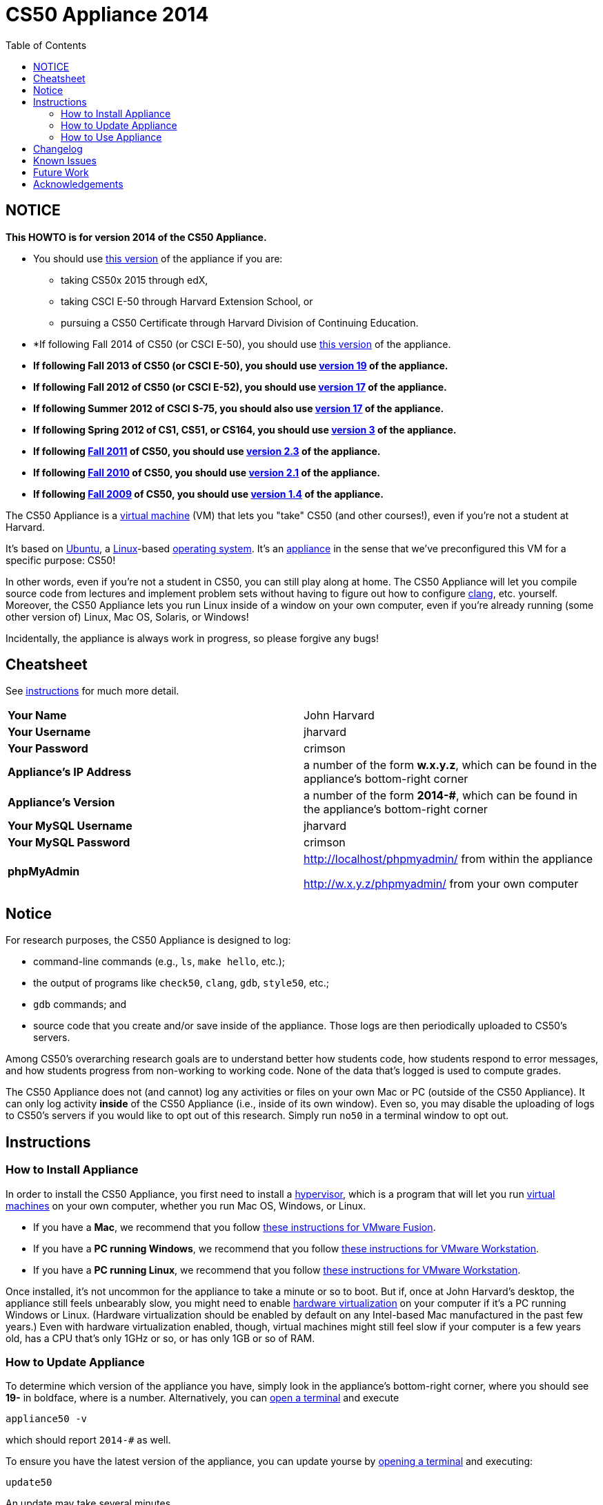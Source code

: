 = CS50 Appliance 2014
:toc: left

== NOTICE

*This HOWTO is for version 2014 of the CS50 Appliance.*

* You should use link:#instructions[this version] of the appliance if you are:
** taking CS50x 2015 through edX,
** taking CSCI E-50 through Harvard Extension School, or
** pursuing a CS50 Certificate through Harvard Division of Continuing Education.
* *If following Fall 2014 of CS50 (or CSCI E-50), you should use link:#instructions[this version] of the appliance.
* *If following Fall 2013 of CS50 (or CSCI E-50), you should use link:../19[version 19] of the appliance.*
* *If following Fall 2012 of CS50 (or CSCI E-52), you should use link:../17[version 17] of the appliance.*
* *If following Summer 2012 of CSCI S-75, you should also use link:../17[version 17] of the appliance.*
* *If following Spring 2012 of CS1, CS51, or CS164, you should use link:../3[version 3] of the appliance.*
* *If following https://www.cs50.net/[Fall 2011] of CS50, you should use link:../2.3[version 2.3] of the appliance.*
* *If following http://cs50.tv/2010/fall/[Fall 2010] of CS50, you should use link:../2.1[version 2.1] of the appliance.*
* *If following http://cs50.tv/2009/fall/[Fall 2009] of CS50, you should use link:../1.4[version 1.4] of the appliance.*

The CS50 Appliance is a
http://en.wikipedia.org/wiki/Virtual_machine[virtual machine] (VM) that
lets you "take" CS50 (and other courses!), even if you're not a student
at Harvard.

It's based on
http://en.wikipedia.org/wiki/Ubuntu_(operating_system)[Ubuntu], a
http://en.wikipedia.org/wiki/Linux[Linux]-based
http://en.wikipedia.org/wiki/Operating_system[operating system]. It's an
http://en.wikipedia.org/wiki/Computer_appliance[appliance] in the sense
that we've preconfigured this VM for a specific purpose: CS50!

In other words, even if you're not a student in CS50, you can still play
along at home. The CS50 Appliance will let you compile source code from
lectures and implement problem sets without having to figure out how
to configure http://en.wikipedia.org/wiki/Clang[clang], etc. yourself.
Moreover, the CS50 Appliance lets you run Linux inside of a window on
your own computer, even if you're already running (some other version
of) Linux, Mac OS, Solaris, or Windows!

Incidentally, the appliance is always work in progress, so please
forgive any bugs!

== Cheatsheet

See link:#instructions[instructions] for much more detail.

[cols=",",]
|====================================================
|*Your Name* | John Harvard
|*Your Username* | jharvard
|*Your Password* | crimson
|*Appliance's IP Address* | a number of the form *w.x.y.z*, which can be found in the appliance's bottom-right corner
|*Appliance's Version* | a number of the form *2014-#*, which can be found in the appliance's bottom-right corner
|*Your MySQL Username* | jharvard
|*Your MySQL Password* | crimson
|*phpMyAdmin* | http://localhost/phpmyadmin/ from within the appliance

http://w.x.y.z/phpmyadmin/ from your own computer
|====================================================

== Notice

For research purposes, the CS50 Appliance is designed to log:

* command-line commands (e.g., `ls`, `make hello`, etc.);
* the output of programs like `check50`, `clang`, `gdb`, `style50`, etc.;
* `gdb` commands; and
* source code that you create and/or save inside of the appliance. Those logs are then periodically uploaded to CS50's servers.

Among CS50's overarching research goals are to understand better how students code, how students respond to error messages, and how students progress from non-working to working code. None of the data that's logged is used to compute grades.

The CS50 Appliance does not (and cannot) log any activities or files on your own Mac or PC (outside of the CS50 Appliance).  It can only log activity *inside* of the CS50 Appliance (i.e., inside of its own window). Even so, you may disable the uploading of logs to CS50's servers if you would like to opt out of this research. Simply run `no50` in a terminal window to opt out.

== Instructions

=== How to Install Appliance

In order to install the CS50 Appliance, you first need to install a
http://en.wikipedia.org/wiki/Hypervisor[hypervisor], which is a program
that will let you run
http://en.wikipedia.org/wiki/Virtual_machine[virtual machines] on your
own computer, whether you run Mac OS, Windows, or Linux.

* If you have a *Mac*, we recommend that you follow link:fusion/[these instructions for VMware Fusion].
* If you have a *PC running Windows*, we recommend that you follow link:workstation/[these instructions for VMware Workstation].
* If you have a *PC running Linux*, we recommend that you follow link:workstation/[these instructions for VMware Workstation].

////
Alternatively (and particularly if you run into trouble with VMware Fusion or VMware Player), you can follow link:virtualbox/[these instructions for VirtualBox].
////

Once installed, it's not uncommon for the appliance to take a minute or
so to boot. But if, once at John Harvard's desktop, the appliance still
feels unbearably slow, you might need to enable
link:/virtualization[hardware virtualization] on your computer
if it's a PC running Windows or Linux. (Hardware virtualization should
be enabled by default on any Intel-based Mac manufactured in the past
few years.) Even with hardware virtualization enabled, though, virtual
machines might still feel slow if your computer is a few years old, has
a CPU that's only 1GHz or so, or has only 1GB or so of RAM.

=== How to Update Appliance

To determine which version of the appliance you have, simply 
look in the appliance's bottom-right corner, where
you should see *19-#* in boldface, where *#* is a number. Alternatively, you can
link:#how_to_open_a_terminal[open a terminal] and execute

[source,bash]
----
appliance50 -v
----

which should report `2014-#` as well.

To ensure you have the latest version of the appliance, you can update yourse by 
link:#how_to_open_a_terminal[opening a terminal] and executing:

[source,bash]
----
update50
----

An update may take several minutes.

*Note that you cannot update from version 1.4, 2.1, 2.3, 3, 17a, 17, or 19 of
the appliance to version 2014. You must instead download 2014, per the
link:#how_to_install_appliance[instructions] above.*

=== How to Use Appliance

The first thing you should see when the appliance boots up is John
Harvard's desktop. (Oh, henceforth, you are
http://en.wikipedia.org/wiki/John_Harvard_(clergyman)[John Harvard].
Your initial password is *crimson*. And here's
http://en.wikipedia.org/wiki/File:BostonTrip-91.jpg[what you look
like].) Even though you might think of Linux as having only a
http://en.wikipedia.org/wiki/Command-line_interface[command-line
interface],
http://en.wikipedia.org/wiki/Graphical_user_interface[graphical user
interfaces] do exist. We've installed
http://en.wikipedia.org/wiki/Xfce[Xfce], one of the most popular, for
you. However, we installed as few programs as possible to keep the
appliance small. You're welcome to install additional programs via `apt-get`.

////
==== How to Change Name

As much as you might not like being called John, *do not try to change
John Harvard's name or username*. Life will be simpler as John.

With that said, if you'd _really_ like to be yourself (or someone else
altogether), you're welcome to create a new account.
link:#how_to_open_a_terminal[Open a terminal] and execute

[source,bash]
----
sudo adduser --comment "Jane Harvard" --gid students --groups wheel janeh
echo crimson | sudo passwd --stdin janeh
echo -e "crimson\ncrimson" | sudo smbpasswd -a -s janeh
----

where `Jane Harvard` is your desired name, `crimson` is your desired
password, and `janeh` is your desired username. Be sure not to overlook
the `\n` in the second command.

If you'd also like to start logging into the appliance automatically
under your new identity (instead of John Harvard's), execute

`sudo nano /etc/gdm/custom.conf`

and change `jharvard` to your own username. Then hit *ctrl-x*, then *y*,
then *Enter* to save and quit.
////

==== How to Change Password

You can change your password in any of these ways:

* Select *Menu > Settings Manager > Users and Groups* and follow the on-screen prompts.
* link:#how_to_open_a_terminal[Open a terminal] and execute: +
+
[source,bash]
----
passwd
----

With that said, allow us to suggest that you not change John Harvard's
password if your own computer is already password-protected. (Life will
be simpler with *crimson*.) The appliance has been configured in such a
way that only someone with access to your computer (e.g., you) can
access the appliance. Even though the appliance can connect to the
Internet, the Internet cannot connect to the appliance.

////
==== How to Change Language

*This feature may require Internet access.*

If English is not your native language, you may want to change the
appliance's default language. Some things will remain in English, but
you might find yourself more at home nonetheless. Select *Menu >
Administration > Language*, inputting your password if prompted. Select
your preferred language from the list that appears, then click *OK*. If
prompted, click *Import key*. You may need to wait for a bit as the
language is installed. Then link:#how_to_restart_appliance[restart the
appliance] and log back in.
////

////
==== How to Change Keyboard Layout

If you have a non-U.S. (or non-standard) keyboard, you may want (or
need!) to change your keyboard's layout as follows.

1.  Select *Menu > Settings > Keyboard*.
2.  Click *Layout*.
3.  Uncheck *Use system defaults*.
4.  Leave *Keyboard model* blank unless you have one of the keyboards
listed.
5.  Click *Add* down below *Keyboard layout*.
6.  Select your keyboard's layout (and variant, if any).
7.  Click *OK*.
8.  Ensure that your selection is now highlighted instead of *English
(US)*, then click *Close*.
////

////
==== How to Change Time Zone

If you don't live in Cambridge, Massachusetts, USA, you may want to
change the appliance's timezone. Select *Menu > Administration > Date &
Time*. Click the *Time Zone* tab, select the nearest city in your time
zone, then click *OK*, leaving *System clock uses UTC* checked.
////

==== How to Open a Terminal

You can open a terminal in any of these ways:

* Select *Menu > Accessories > Terminal Emulator*.  You'll find yourself in your home directory (`~`).
* Click Terminal's icon (a black square) in the appliance's bottom-left
corner. You'll find yourself in your home directory (`~`).
* Right-click anywhere on your desktop and select *Open Terminal Here*.
You'll find yourself in `~/Desktop/`.
* Select *Menu > Accessories > gedit*.
You'll find yourself in your home directory (`~`) in gedit's bottom
panel.

No matter the approach you take, it's in the terminal window that you'll
be able to type commands like `cd`, `clang`, `ls`, etc.

==== How to SSH to Appliance

If you'd like to SSH to the appliance from your own computer (as with
Terminal on Mac OS or with PuTTY on Windows), you can SSH from your
computer to the appliance's IP address (which is displayed in the
appliance's bottom-right corner).

////
==== How to Assign Appliance a Static IP Address

_Coming Soon_
////

==== How to Change Resolution

You can change the appliance's resolution (i.e., width and height) in
either of these ways:

* Select *Menu > Settings Manager > Display* within the appliance, select a new
value to the right of *Resolution*, then click *Close*.
* Click and drag the appliance's bottom-right corner.

////
==== How to Change Volume

1.  Select *Menu > Sound & Video > Mixer*.
2.  Select *Playback: ES1371 [AudioPCO-97] Analog Stereo (PulseAudio
Mixer)* next to *Sound card*.
3.  Click '''Select Controls...".
4.  Check *Master* then click *Close*.
5.  Drag the sliders upward to increase the audio's volume.
6.  Click *Quit*.
7.  Visit http://www.youtube.com/ in Chrome to test with a video!
////

////
==== How to Enter/Exit Fullscreen Mode

To enter fullscreen mode, select *Switch to Fullscreen* from
VirtualBox's *Machine* menu while the appliance is running. (This menu
is outside of the appliance, not inside of it.)

To exit fullscreen mode, move your cursor to the middle of the bottom of
your screen, at which point a menu should appear. Click the second icon
from the right (which resembles two squares).
////

////
==== How to Use phpMyAdmin

You can access phpMyAdmin in either of these ways:

* Visit http://localhost/phpMyAdmin/ or http://w.x.y.z/phpMyAdmin/
(where *w.x.y.z* is the appliance's IP address, which can be found in
the appliance's bottom-right corner) using Chrome within the appliance.
* Visit http://w.x.y.z/phpMyAdmin/ (where *w.x.y.z* is the appliance's
IP address, which can be found in the appliance's bottom-right corner)
using your own computer's browser.

No matter the approach you take, log in as *jharvard* with a password of
*crimson* if prompted.
////

////
==== How to Restore Snapshots

Every 10 minutes, the appliance take "snapshots" of source code in
`/home` just in case you accidentally delete something. You can also
mitigate accidental deletions by
link:#how_to_synchronize_files_with_dropbox[synchronizing with Dropbox]
so that you can restore files at https://www.dropbox.com/[dropbox.com].

Suppose that you just deleted `~/hello.c`. Odds are you'll find it in
the `minutely.0` or `minutely.1` snapshot, depending on the current
time, in which case you can recover it with

`cp /.snapshots/minutely.0/home/jharvard/hello.c ~`

or with

`cp /.snapshots/minutely.1/home/jharvard/hello.c ~`

in a link:#how_to_open_a_terminal[terminal]. If you need to recover an
earlier version, you can go further back in time via `minutely.2`,
`minutely.3`, or `minutely.4`. If you'd instead like to go back an hour
or so, you can start with `hourly.0`, followed by `hourly.1`,
`hourly.2`, and so on. Below are all of the intervals you can try.
Realize that the times only estimates, since the intervals' definitions
depend on the current time.

[cols=",",]
|====================================================
|`minutely.0` |10 minutes ago
|`minutely.1` |20 minutes ago
|`minutely.2` |30 minutes ago
|`minutely.3` |40 minutes ago
|`minutely.4` |50 minutes ago
|`hourly.0` |1 hour ago
|`hourly.1` |2 hours ago
|... |...
|`hourly.22` |23 hours ago
|`daily.0` |yesterday
|`daily.1` |2 days ago
|... |...
|`daily.5` |6 days ago
|`weekly.0` |1 week ago
|`weekly.1` |2 weeks ago
|... |...
|`weekly.51` |51 weeks ago
|====================================================

To see which intervals are actually available to you, execute:

`ls /.snapshots/`
////

==== How to Enable Dropbox

*This feature requires Internet access.*

To make it easier to back up files within the appliance automatically as
well as share them with your own computer(s), you can synchronize a
directory in John Harvard's account with http://www.dropbox.com/features[Dropbox]. 

Here's how to configure the appliance for Dropbox.

. Select *Menu > Dropbox*.
. You should be prompted to "download the proprietary daemon" (i.e.,
software); click *OK*. The software should proceed to download and
unpack.
. You should then be prompted to set up Dropbox.
+
--
* If you don't already have a Dropbox account, leave *I don't have a Dropbox account* checked, then click *Next*. Create your Dropbox as prompted.
* If you already have an Dropbox account, check *I already have a Dropbox account*, then click *OK*. Log in as prompted.
--
+
. If prompted to upgrade your Dropbox, simply leave *2 GB* checked
(which is free) then click *Next*, unless you want to upgrade to a paid
account.
. If prompted to *Choose setup type*, leave *Typical* checked, then
click *Install*. If prompted to "merge", click *Merge*.
. If prompted to take a 5-step tour, click *Skip Tour*; its
screenshots won't match what you'll see in the appliance.
. When informed *That's it!*, uncheck *Open my Dropbox folder now*,
then click *Finish*. A Dropbox icon should then appear in the
appliance's bottom-right corner.

*Only those files and folders that you save in `~/Dropbox/` will be
synchronized with your Dropbox account.*

===== How to Prevent Dropbox from Synching Personal Files into the Appliance

. Ctrl-click on the Dropbox icon in the appliance's bottom-right
corner and select *Preferences...*.
. Click *Advanced*.
. Click *Selective Sync...*.
. Uncheck the folders that you don't want synched into the appliance.
. Click *Update*.

==== How to Transfer Files between Appliance and Your Computer

If you'd like to
http://en.wikipedia.org/wiki/SSH_file_transfer_protocol[SFTP] to the
appliance from your own computer (as with
http://cyberduck.ch/[Cyberduck] on Mac OS or with
http://winscp.net/eng/download.php[WinSCP] on Windows), you can SFTP
from your computer to *w.x.y.z* (where *w.x.y.z* is the appliance's IP
address, which can be found in the appliance's bottom-right corner).

Alternatively, you can "mount" John Harvard's home directory (via a
protocol called http://en.wikipedia.org/wiki/Server_Message_Block[SMB],
otherwise known as http://en.wikipedia.org/wiki/CIFS[CIFS]) in a window
on your own desktop, to and from which you can drag and drop files.
Here's how, whether you run Linux, Mac OS, or Windows.

===== Windows

. Open any folder on your hard drive.
. Click the address bar atop the folder's window and input
*\\w.x.y.z\jharvard* (where *w.x.y.z* is the appliance's IP address,
which can be found in the appliance's bottom-right corner), then click
*Enter*.
. If prompted for your name and password:
+
--
. Input *jharvard* for *User name*.
. Input *crimson* for *Password*.
. Check *Remember my credentials* if you'd like.
. Click *Connect*.
--

John Harvard's home directory should then open in a new window.

===== Mac OS

. Select *Connect to Server...* from the Finder's *Go* menu.
. Under *Server Address:*, input *smb://w.x.y.z* (where *w.x.y.z* is
the appliance's IP address, which can be found in the appliance's
bottom-right corner). (Click the *+* icon if you'd like to add the
appliance to your *Favorite Servers*.) Then click *Connect*.
. If prompted for your name and password:
+
--
. Select *Registered User*.
. Input *jharvard* for *Name*.
. Input *crimson* for *Password*.
. Click *Connect*.
--

John Harvard's home directory should then open in a new window.

////
===== Linux

====== GNOME

. Select *Connect to Server...* from the *Places* menu.
. Input *w.x.y.z* for *Server* (where *w.x.y.z* is the appliance's IP
address, which can be found in the appliance's bottom-right corner).
. Select *Windows share* for *Type*.
. Input *jharvard* for *Share*.
. Input */* for *Folder*.
. Input *CS50* for *Domain name*.
. Input *jharvard* for *User name*.
. Input *crimson* for *Password*.
. Check *Remember this password* if you'd like.
. Click *Connect*.

John Harvard's home directory should then open in a new window.

====== KDE

. Open Dolphin (as via *Computer > Network*).
. Select *Network*.
. Click *Add Network Folder*.
. Select *Microsoft® Windows® network drive*, then click *Next*.
. Input *appliance* for *Name*.
. Input *w.x.y.z* for *Server* (where *w.x.y.z* is the appliance's IP
address, which can be found in the appliance's bottom-right corner).
. Input *jharvard* for *Folder*.
. Check *Create an icon for this remote folder* if you'd like.
. Click *Finish*.
. Input *jharvard* for *Username*.
. Input *crimson* for *Password*.
. Check *Remember password* if you'd like.
. Click *OK*.

John Harvard's home directory should then open in a new window.

====== Xfce

. Install `gvfs-smb` as `root` (as via `sudo`) if not installed
already, as with
+
[source,bash]
----
yum -y install gvfs-smb
----
+
if running CentOS, Fedora, or RedHat or with
+
[source,bash]
----
apt-get install gvfs-backends
----
+
if running Debian or Ubuntu.
. Launch Thunar (as via *Applications Menu > System > Thunar File
Manager*).
. Select *Open Location...* from the *Go* menu.
. Input *smb://w.x.y.z/jharvard/* (where *w.x.y.z* is the appliance's
IP address, which can be found in the appliance's bottom-right corner)
for *Location* then click *Open*.
. Input *jharvard* for *Username*.
. Input *CS50* for *Domain*.
. Input *crimson* for *Password*.
. Check *Remember forever* if you'd like.
. Click *Connect*.
////

////
==== How to Access Appliance from Another Computer

*This feature is not supported on Harvard's campus on the "Harvard
University" SSID.* 

By default, you can access the appliance from your own computer via
*w.x.y.z* (where *w.x.y.z* is the appliance's IP address, which can be
found in the appliance's bottom-right corner). That IP address only
exists within the confines of your hypervisor, though, so, by default,
it's _not_ possible to access the appliance from other computers on your
LAN (i.e., home network).

However, the appliance also comes with a "bridged" network interface
(`eth2`) that you can activate manually. So long as your LAN supports
http://en.wikipedia.org/wiki/Dynamic_Host_Configuration_Protocol[DHCP]
(which most home networks do), that interface will acquire an IP address
on your LAN, at which point you can access the appliance via HTTP or SSH
via _that_ IP from any computer on your LAN.

However, for security's sake, you will not be able (from any computer
besides your own, on which the appliance is running) to:

* access phpMyAdmin
* access Webmin
* link:#how_to_transfer_files_between_appliance_and_your_computer[mount
John Harvard's home directory] in a window on your desktop

You will be able to:

* access John Harvard's homepage
* SSH to the appliance

Unfortunately, odds are `eth2` will not work on Harvard's campus because
of Harvard's firewall.

*Before activating `eth2`, you should first
link:#how_to_change_password[change John Harvard's password] to
something only you know for security's sake.*

To enable `eth2` temporarily, link:#_how_to_open_a_terminal[open a
terminal] and execute:

`sudo ifup eth2`

If your LAN indeed supports DHCP, you should see:

`Determining IP information for eth2... done.`

To find out which IP address was assigned by your LAN to the appliance,
execute

`ifconfig eth2`

and look to the right of *inet addr* (not *inet6 addr*). That's the
address via which you can accessible the appliance from another computer
on your LAN. Odds are it will start with *192.168.0* or *192.168.1* or
*10.0.1*, though other prefixes are possible.

If you would like to enable `eth2` permanently:

1.  Select *Menu > Administration > Network*.
2.  Highlight *eth2* in the window that appears, then click *Edit*.
3.  Check *Activate device when computer starts*, then click *OK*.
4.  Select *File > Save*, then click *OK*.
5.  Select *File > Quit*.
6.  link:#_how_to_restart_appliance[Restart the appliance].

Just realize that each time the appliance starts, it may be assigned a
different IP address on your LAN via DCHP, so you might need to re-run

`ifconfig eth2`

each time to find out the current address. If your home router supports
"DHCP reservations," know that you can find out the MAC (i.e., Ethernet)
address of `eth2` by running

`ifconfig eth2`

as well. Look to the right of *HWaddr* for the address. Alternatively,
if you think it's safe to assign the appliance a static IP address on
your LAN without your home router even knowing, select *Menu >
Administration > Network*, highlight *eth2* in the window that appears,
click *Edit*, select *Statically set IP addresses*, and configure the
interface as you see fit.
////


==== How to Take a Screenshot

It's sometimes helpful to take a screenshot of the appliance so that you
can remember or share something you see on your screen.

To take a screenshot inside of the appliance:

. Select *Menu > Accessories > Screenshot*.
. Check a *Region to capture*.
. Leave *Capture the mouse pointer* checked unless you'd like to hide
it.
. Leave *Delay before capturing* at *1*, unless you need more time.
. Click *OK*.
. You should then be prompted to decide on an *Action*. Leave *Save*
checked and then click *OK* if you'd like to save the screenshot as a
file; decide on a destination as prompted. You can then share that
screenshot with someone if necessary, as by opening Gmail in Firefox and
sending it as an attachment.

You can also link:#_how_to_share_control_of_your_screen[share control of
your screen] if you need someone else to see more than a screenshot.

==== How to Share Control of Your Screen

*This feature requires Internet access.*

So that you can help (and be helped by!) fellow learners on the
Internet, the appliance comes with
http://www.teamviewer.com/[TeamViewer], which lets you share (control
of) your screen with someone else (a "partner") on the Internet (and
vice versa).

To share your screen with some else:

. Select *Menu > TeamViewer*. (Click *Accept* if
prompted.) A window should appear.
. Tell your partner *Your ID* and *Password* that you see. Once your
partner inputs those values, your screen should be shared. Though if
your own computer has a firewall, you might first be prompted to "allow
incoming connections" or the like.

To see someone else's screen:

. Ask your partner for a *Partner ID* and *Password*.
. Select *Menu > TeamViewer*. (Click *Accept License Agreement* if
prompted.) A window should appear.
. Input the *Partner ID* into that window, then click *Connect to
partner*.
. When prompted, input the *Password*, at which point you should see
your partner's screen.

If you would like to connect to someone else's appliance from your own
computer (rather than from your own appliance) or from a mobile device,
you can download TeamViewer for free for Android, iOS, Linux, Mac OS, or
Windows from http://www.teamviewer.com/en/download/.

////
==== How to Disable Automatic Login

By default, the appliance logs you in as John Harvard. To disable
automatic login, link:#_how_to_open_a_terminal[open a terminal] and
execute:

`sudo rm -f /etc/gdm/custom.conf`

Then link:#_how_to_restart_appliance[restart the appliance]. You should
now see a login prompt instead of John Harvard's desktop.
////

////
==== How to Log Out of Appliance

To log out of the appliance, click
image:Exit.png[Exit.png,title="image"] in the appliance's bottom-right
corner, then click *Log Out*.
////

////
==== How to Restart Appliance

You can restart the appliance in either of these ways:

* Click image:Exit.png[Exit.png,title="image"] in the appliance's
bottom-right corner, then click *Restart*.
* link:#how_to_open_a_terminal[Open a terminal] and execute the below,
inputting your password if prompted:
+
------
reboot
------
////

////
==== How to Shut Down Appliance

You can shut down the appliance in either of these ways:

* Click image:Exit.png[Exit.png,title="image"] in the appliance's
bottom-right corner, then click *Shut Down*.
* link:#how_to_open_a_terminal[Open a terminal] and execute the below,
inputting your password if prompted:
+
-------------
sudo shutdown
-------------
////

////
==== How to Configure Appliance for a Proxy Server

If your own computer sits behind an HTTP proxy server, you might need to
configure the appliance to route HTTP traffic through that proxy as
well. Here's how.

1.  link:#how_to_open_a_terminal[Open a terminal] and execute the below:
+
----------------------------------
sudo gedit /etc/profile.d/proxy.sh
----------------------------------
2.  Add the following line to that (otherwise empty) file, where
`example.com` is the address of your proxy server and `80` is its port
number:
+
----------------------------------------
export http_proxy=http://example.com:80/
----------------------------------------
3.  Select *File > Quit*, and click *Save* when prompted.
4.  Execute
+
--------------------------------------
sudo chmod 644 /etc/profile.d/proxy.sh
--------------------------------------
+
in the terminal.
5.  link:#how_to_restart_appliance[Restart the appliance].
////

////
=== How to Run Programs from Lectures

See link:../../Fall_2012[Fall 2012's HOWTO].
////

////
=== How to Do Problem Sets

See link:../../Fall_2012[Fall 2012's HOWTO].
////

////
== Accessibility

The CS50 Appliance comes pre-configured with
http://live.gnome.org/Orca[Orca], a screen reader. To enable Orca,
select *Menu > Accessories > Orca*.

Note that Orca does work with:

* Chrome
* gedit (but not its built-in terminal window)
* NetBeans
* Xfce's menu (in the appliance's bottom-left corner)
* Xfce's panel (along the bottom of the appliance's screen)

But Orca does not work with:

* gedit's built-in terminal window
* Terminal
* Thunar, the appliance's file manager (via which you can open the
*Home* and *File System* icons on the appliance's desktop)

However, if you have a screen reader installed on your own computer, you
needn't rely on Orca alone. Instead, you can leverage your own screen
reader for navigation by link:#how_to_ssh_to_appliance[SSHing to the
appliance] from your computer and by
link:#how_to_transfer_files_between_appliance_and_your_computer[mounting
John Harvard's home directory] on your own computer.

*If you have suggestions on how to improve the appliance's
accessibility, please let sysadmins@cs50.net know!*
////

////
Forget a password?
------------------


=== I changed and forgot John Harvard's password

1.  Start (or link:#how_to_restart_appliance[restart]) the appliance.
2.  As soon as the appliance starts to boot, click inside of its window
(again and again, if need be), until your cursor is "captured" (i.e.,
disappears).
3.  When you see the black *GNU GRUB* screen, hit your keyboard's down
arrow to select _"Advanced options for Generic_', then hit Enter.
4.  On the screen that appears, select (with your keyboard's arrow keys)
the row that's parenthetically called *recovery mode*, then hit Enter.
5.  The appliance should boot more quickly than usual. When you see a
*root@appliance (~):* prompt, execute
+
---------------
passwd jharvard
---------------
+
and input a new password for John Harvard (e.g., *crimson*) twice as
prompted.
6.  Type
+
----
exit
----
+
to restart the appliance.

You should then be able to log in as John Harvard again.
////


////
=== I forgot John Harvard's MySQL password

John Harvard's password for MySQL is *crimson* by default. But if you
changed either to something you do not remember, you can change both
back to *crimson* by link:#how_to_open_a_terminal[opening a terminal]
and executing the below:

`sudo yum -y reinstall appliance50`

That command will restore the appliance to "factory defaults." It will
not delete any code that you've written.
////

[[Changelog]]
Changelog
---------

* link:../1.4#Changelog[1.4]
* link:../2.0#Changelog[2.0]
* link:../2.1#Changelog[2.1]
* 2.2
* link:../2.3#Changelog[2.3]
* link:../3#Changelog[3]
* link:../19#Changelog[19]
* 2014-0
** Transitioned to Ubuntu

Known Issues
------------

_None at this time._

Future Work
-----------

Below are features that may be included in some future version of the
appliance.

* Add Selenium.
* Add `dnsmasq` and resolve *.localdomain to 127.0.0.1.
* Add support for static IPs.

Acknowledgements
----------------

Many thanks to everyone who's helped us improve the CS50 Appliance,
including, but not limited to:

* Aaron Oehlschlaeger
* Amir
* Cheng Gong
* Chris Gerber
* Dan Armendariz
* Darrin Ragsdale
* Dotty
* Federico Lerner
* Gabriel Guimaraes
* Glenn Holloway
* James Lankford
* Kartikeya Srivastava
* Matthew Polega
* Matthew Roknich
* Mauro Braunstein
* Nobu Kikuchi
* Philip Durbin
* R.J. Aquino
* Rob Bowden
* Rod Ruggiero
* Rolando Cruz
* Rory O'Reilly
* Sergio Prado
* Shaun Gibson

